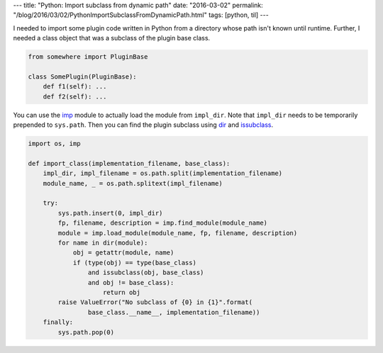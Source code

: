 ---
title: "Python: Import subclass from dynamic path"
date: "2016-03-02"
permalink: "/blog/2016/03/02/PythonImportSubclassFromDynamicPath.html"
tags: [python, til]
---



I needed to import some plugin code written in Python
from a directory whose path isn't known until runtime.
Further, I needed a class object that was a subclass of the plugin base class.

.. code:: python

    from somewhere import PluginBase

    class SomePlugin(PluginBase):
        def f1(self): ...
        def f2(self): ...

You can use the imp_ module to actually load the module from ``impl_dir``.
Note that ``impl_dir`` needs to be temporarily prepended to ``sys.path``.
Then you can find the plugin subclass using dir_ and issubclass_.

.. code:: python

    import os, imp

    def import_class(implementation_filename, base_class):
        impl_dir, impl_filename = os.path.split(implementation_filename)
        module_name, _ = os.path.splitext(impl_filename)

        try:
            sys.path.insert(0, impl_dir)
            fp, filename, description = imp.find_module(module_name)
            module = imp.load_module(module_name, fp, filename, description)
            for name in dir(module):
                obj = getattr(module, name)
                if (type(obj) == type(base_class)
                    and issubclass(obj, base_class)
                    and obj != base_class):
                        return obj
            raise ValueError("No subclass of {0} in {1}".format(
                    base_class.__name__, implementation_filename))
        finally:
            sys.path.pop(0)

.. _imp:
    https://pymotw.com/2/imp/
.. _dir:
    https://docs.python.org/2/library/functions.html#dir
.. _issubclass:
    https://docs.python.org/2/library/functions.html#issubclass

.. _permalink:
    /blog/2016/03/02/PythonImportSubclassFromDynamicPath.html
